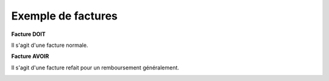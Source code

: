 =================================
Exemple de factures
=================================

**Facture DOIT**

Il s'agit d'une facture normale.

.. image:: /assets/business/docs/doit.png

**Facture AVOIR**

Il s'agit d'une facture refait pour un remboursement généralement.

.. image:: /assets/business/docs/doit.png